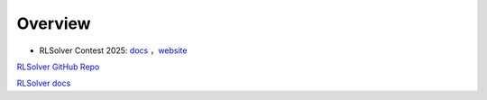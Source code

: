 =============================
Overview
=============================

- RLSolver Contest 2025: `docs <https://github.com/Open-Finance-Lab/RLSolver_Contest_2025>`_ ，`website <https://rlsolver_contest.readthedocs.io/en/latest/>`_


`RLSolver GitHub Repo <https://github.com/Open-Finance-Lab/RLSolver>`_

`RLSolver docs <https://rlsolvers.readthedocs.io/index.html>`_

